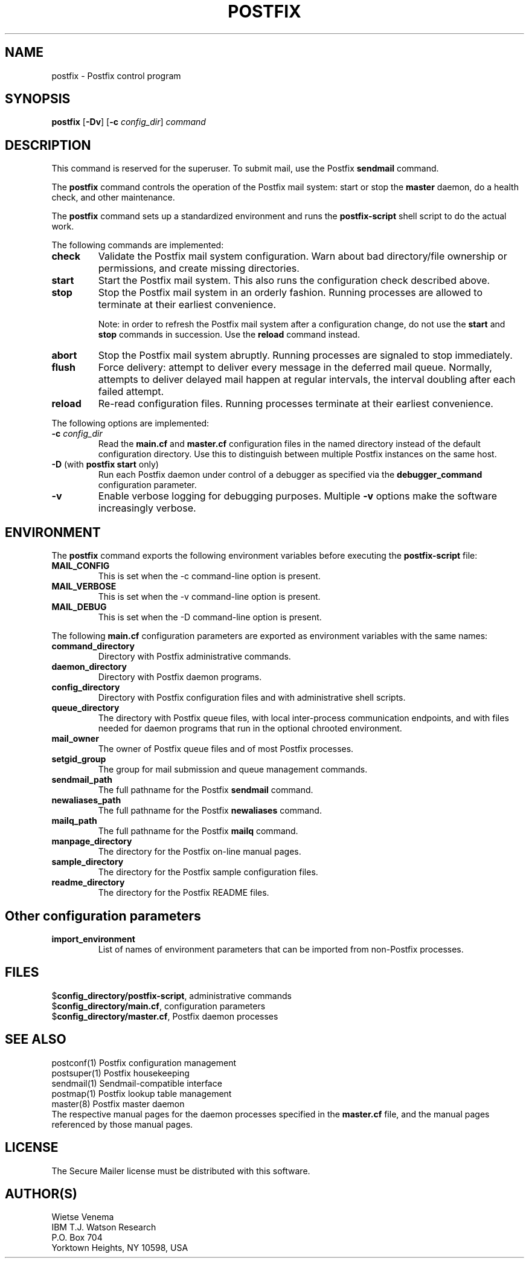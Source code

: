 .TH POSTFIX 1 
.ad
.fi
.SH NAME
postfix
\-
Postfix control program
.SH SYNOPSIS
.na
.nf
.fi
\fBpostfix\fR [\fB-Dv\fR] [\fB-c \fIconfig_dir\fR] \fIcommand\fR
.SH DESCRIPTION
.ad
.fi
This command is reserved for the superuser. To submit mail,
use the Postfix \fBsendmail\fR command.

The \fBpostfix\fR command controls the operation of the Postfix
mail system: start or stop the \fBmaster\fR daemon, do a health
check, and other maintenance.

The \fBpostfix\fR command sets up a standardized environment and
runs the \fBpostfix-script\fR shell script to do the actual work.

The following commands are implemented:
.IP \fBcheck\fR
Validate the Postfix mail system configuration. Warn about bad
directory/file ownership or permissions, and create missing
directories.
.IP \fBstart\fR
Start the Postfix mail system. This also runs the configuration
check described above.
.IP \fBstop\fR
Stop the Postfix mail system in an orderly fashion. Running processes
are allowed to terminate at their earliest convenience.
.sp
Note: in order to refresh the Postfix mail system after a
configuration change, do not use the \fBstart\fR and \fBstop\fR
commands in succession. Use the \fBreload\fR command instead.
.IP \fBabort\fR
Stop the Postfix mail system abruptly. Running processes are
signaled to stop immediately.
.IP \fBflush\fR
Force delivery: attempt to deliver every message in the deferred
mail queue. Normally, attempts to deliver delayed mail happen at
regular intervals, the interval doubling after each failed attempt.
.IP \fBreload\fR
Re-read configuration files. Running processes terminate at their
earliest convenience.
.PP
The following options are implemented:
.IP "\fB-c \fIconfig_dir\fR"
Read the \fBmain.cf\fR and \fBmaster.cf\fR configuration files in
the named directory instead of the default configuration directory.
Use this to distinguish between multiple Postfix instances on the
same host.
.IP "\fB-D\fR (with \fBpostfix start\fR only)"
Run each Postfix daemon under control of a debugger as specified
via the \fBdebugger_command\fR configuration parameter.
.IP \fB-v\fR
Enable verbose logging for debugging purposes. Multiple \fB-v\fR
options make the software increasingly verbose.
.SH ENVIRONMENT
.na
.nf
.ad
.fi
The \fBpostfix\fR command exports the following environment
variables before executing the \fBpostfix-script\fR file:
.IP \fBMAIL_CONFIG\fR
This is set when the -c command-line option is present.
.IP \fBMAIL_VERBOSE\fR
This is set when the -v command-line option is present.
.IP \fBMAIL_DEBUG\fR
This is set when the -D command-line option is present.
.PP
The following \fBmain.cf\fR configuration parameters are
exported as environment variables with the same names:
.IP \fBcommand_directory\fR
Directory with Postfix administrative commands.
.IP \fBdaemon_directory\fR
Directory with Postfix daemon programs.
.IP \fBconfig_directory\fR
Directory with Postfix configuration files and with administrative
shell scripts.
.IP \fBqueue_directory\fR
The directory with Postfix queue files, with local inter-process
communication endpoints, and with files needed for daemon programs
that run in the optional chrooted environment.
.IP \fBmail_owner\fR
The owner of Postfix queue files and of most Postfix processes.
.IP \fBsetgid_group\fR
The group for mail submission and queue management commands.
.IP \fBsendmail_path
The full pathname for the Postfix \fBsendmail\fR command.
.IP \fBnewaliases_path
The full pathname for the Postfix \fBnewaliases\fR command.
.IP \fBmailq_path
The full pathname for the Postfix \fBmailq\fR command.
.IP \fBmanpage_directory
The directory for the Postfix on-line manual pages.
.IP \fBsample_directory
The directory for the Postfix sample configuration files.
.IP \fBreadme_directory
The directory for the Postfix README files.
.SH Other configuration parameters
.ad
.fi
.IP \fBimport_environment\fR
List of names of environment parameters that can be imported
from non-Postfix processes.
.SH FILES
.na
.nf
$\fBconfig_directory/postfix-script\fR, administrative commands
$\fBconfig_directory/main.cf\fR, configuration parameters
$\fBconfig_directory/master.cf\fR, Postfix daemon processes
.SH SEE ALSO
.na
.nf
postconf(1) Postfix configuration management
postsuper(1) Postfix housekeeping
sendmail(1) Sendmail-compatible interface
postmap(1) Postfix lookup table management
master(8) Postfix master daemon
.ad
.fi
The respective manual pages for the daemon processes
specified in the \fBmaster.cf\fR file, and the manual
pages referenced by those manual pages.
.SH LICENSE
.na
.nf
.ad
.fi
The Secure Mailer license must be distributed with this software.
.SH AUTHOR(S)
.na
.nf
Wietse Venema
IBM T.J. Watson Research
P.O. Box 704
Yorktown Heights, NY 10598, USA

